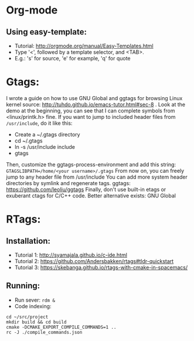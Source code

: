 * Org-mode
** Using easy-template:
- Tutorial: http://orgmode.org/manual/Easy-Templates.html
- Type '<', followed by a template selector, and <TAB>.
- E.g.: 's' for source, 'e' for example, 'q' for quote

* Gtags:
I wrote a guide on how to use GNU Global and ggtags for browsing
Linux kernel source: http://tuhdo.github.io/emacs-tutor.html#sec-8 .
Look at the demo at the beginning, you can see that
I can complete symbols from <linux/printk.h> fine.
If you want to jump to included header files from =/usr/include=, do it like this:
- Create a ~/.gtags directory
- cd ~/.gtags
- ln -s /usr/include include
- gtags
Then, customize the ggtags-process-environment and
add this string: =GTAGSLIBPATH=/home/<your username>/.gtags=
From now on, you can freely jump to any header file from /usr/include
You can add more system header directories by symlink and regenerate tags.
ggtags: https://github.com/leoliu/ggtags
Finally, don't use built-in etags or exuberant ctags for C/C++ code. Better alternative exists: GNU Global

* RTags:
** Installation:
- Tutorial 1: http://syamajala.github.io/c-ide.html
- Tutorial 2: https://github.com/Andersbakken/rtags#tldr-quickstart
- Tutorial 3: https://skebanga.github.io/rtags-with-cmake-in-spacemacs/

** Running:
- Run sever: =rdm &=
- Code indexing:
#+BEGIN_SRC
cd ~/src/project
mkdir build && cd build
cmake -DCMAKE_EXPORT_COMPILE_COMMANDS=1 ..
rc -J ./compile_commands.json
#+END_SRC
